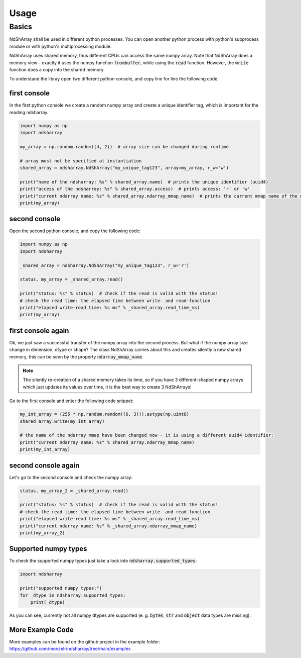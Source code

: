 =====
Usage
=====

Basics
------

NdShArray shall be used in different python processes. You can open another python process with python's subprocess
module or with python's multiprocessing module.

NdShArray uses shared memory, thus different CPUs can access the same numpy array. Note that NdShArray does
a memory view - exactly it uses the numpy function :code:`frombuffer`, while using the :code:`read` function.
However, the :code:`write` function does a copy into the shared memory.

To understand the libray open two different python console, and copy line for line the following code.

first console
_____________
In the first python console we create a random numpy array and create a unique identifier tag, which is important for
the reading ndsharray.

.. code-block:: python

    import numpy as np
    import ndsharray

    my_array = np.random.random((4, 2))  # array size can be changed during runtime

    # array must not be specified at instantiation
    shared_array = ndsharray.NdShArray("my_unique_tag123", array=my_array, r_w='w')

    print("name of the ndsharray: %s" % shared_array.name)  # prints the unique identifier (uuid4)
    print("access of the ndsharray: %s" % shared_array.access)  # prints access: 'r' or 'w'
    print("current ndarray name: %s" % shared_array.ndarray_mmap_name)  # prints the current mmap name of the ndarray
    print(my_array)


second console
______________
Open the second python console;  and copy the following code:

.. code-block:: python

    import numpy as np
    import ndsharray

    _shared_array = ndsharray.NdShArray("my_unique_tag123", r_w='r')

    status, my_array = _shared_array.read()

    print("status: %s" % status)  # check if the read is valid with the status!
    # check the read time: the elapsed time between write- and read-function
    print("elapsed write-read time: %s ms" % _shared_array.read_time_ms)
    print(my_array)

first console again
___________________
Ok, we just saw a successful transfer of the numpy array into the second process. But what if the numpy array size
change in dimension, dtype or shape? The class NdShArray carries about this and creates silently a new shared memory,
this can be seen by the property :code:`ndarray_mmap_name`.

.. note::
    The silently re-creation of a shared memory takes its time, so if you have 3 different-shaped numpy arrays which
    just updates its values over time, it is the best way to create 3 NdShArrays!

Go to the first console and enter the following code snippet:

.. code-block:: python

    my_int_array = (255 * np.random.random((6, 3))).astype(np.uint8)
    shared_array.write(my_int_array)

    # the name of the ndarray mmap have been changed now - it is using a different uuid4 identifier:
    print("current ndarray name: %s" % shared_array.ndarray_mmap_name)
    print(my_int_array)

second console again
____________________
Let's go to the second console and check the numpy array:

.. code-block:: python

    status, my_array_2 = _shared_array.read()

    print("status: %s" % status)  # check if the read is valid with the status!
    # check the read time: the elapsed time between write- and read-function
    print("elapsed write-read time: %s ms" % _shared_array.read_time_ms)
    print("current ndarray name: %s" % _shared_array.ndarray_mmap_name)
    print(my_array_2)

Supported numpy types
_____________________
To check the supported numpy types just take a look into :code:`ndsharray.supported_types`:

.. code-block:: python

    import ndsharray

    print("supported numpy types:")
    for _dtype in ndsharray.supported_types:
        print(_dtype)

As you can see, currently not all numpy dtypes are supported (e. g. :code:`bytes`, :code:`str` and :code:`object` data
types are missing).


More Example Code
_________________
More examples can be found on the github project in the example folder:
https://github.com/monzelr/ndsharray/tree/main/examples
